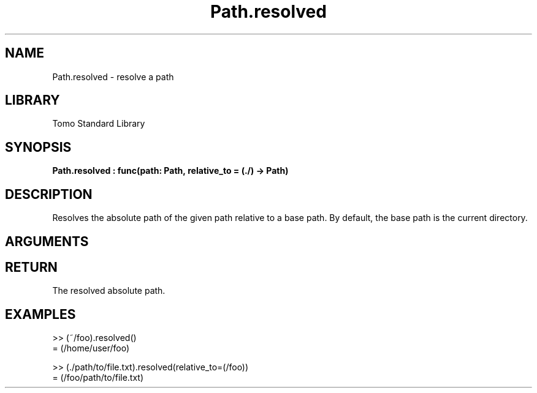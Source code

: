'\" t
.\" Copyright (c) 2025 Bruce Hill
.\" All rights reserved.
.\"
.TH Path.resolved 3 2025-04-21T14:58:16.951278 "Tomo man-pages"
.SH NAME
Path.resolved \- resolve a path
.SH LIBRARY
Tomo Standard Library
.SH SYNOPSIS
.nf
.BI Path.resolved\ :\ func(path:\ Path,\ relative_to\ =\ (./)\ ->\ Path)
.fi
.SH DESCRIPTION
Resolves the absolute path of the given path relative to a base path. By default, the base path is the current directory.


.SH ARGUMENTS

.TS
allbox;
lb lb lbx lb
l l l l.
Name	Type	Description	Default
path	Path	The path to resolve. 	-
relative_to		The base path for resolution. 	(./)
.TE
.SH RETURN
The resolved absolute path.

.SH EXAMPLES
.EX
>> (~/foo).resolved()
= (/home/user/foo)

>> (./path/to/file.txt).resolved(relative_to=(/foo))
= (/foo/path/to/file.txt)
.EE
